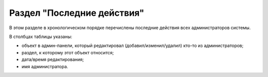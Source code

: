 ###########################
Раздел "Последние действия"
###########################

В этом разделе в хронологическом порядке перечислены последние действия всех администраторов системы.

В столбцах таблицы указаны:

* объект в админ-панели, который редактировал (добавил/изменил/удалил) кто-то из администраторов;
* раздел, к которому этот объект относится;
* дата/время редактирования;
* имя администратора.
